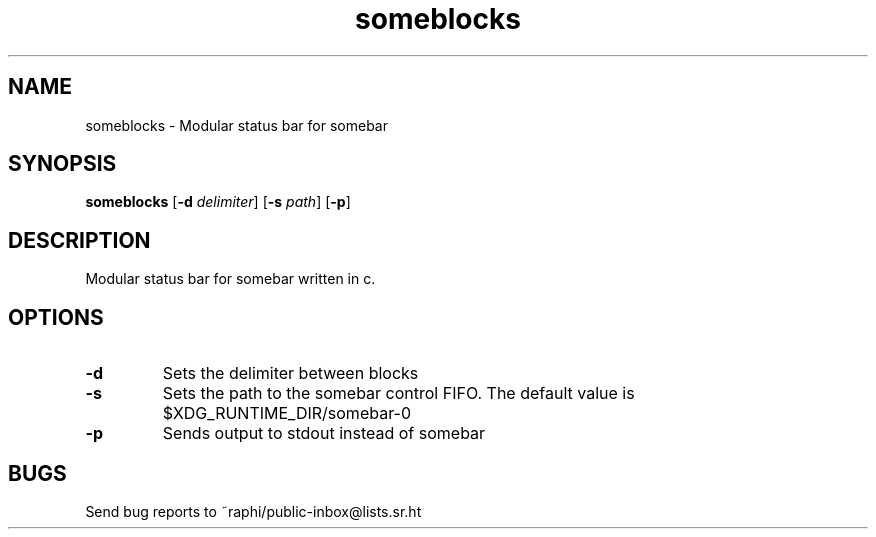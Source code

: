 .TH someblocks 1 someblocks\-1.0
.SH NAME
someblocks \- Modular status bar for somebar
.SH SYNOPSIS
.B someblocks
.RB [ \-d
.IR delimiter ]
.RB [ \-s
.IR path ]
.RB [ \-p ]
.SH DESCRIPTION
Modular status bar for somebar written in c.
.SH OPTIONS
.TP
.B \-d
Sets the delimiter between blocks
.TP
.B \-s
Sets the path to the somebar control FIFO. The default value is
$XDG_RUNTIME_DIR/somebar-0
.TP
.B \-p
Sends output to stdout instead of somebar
.SH BUGS
Send bug reports to ~raphi/public-inbox@lists.sr.ht
